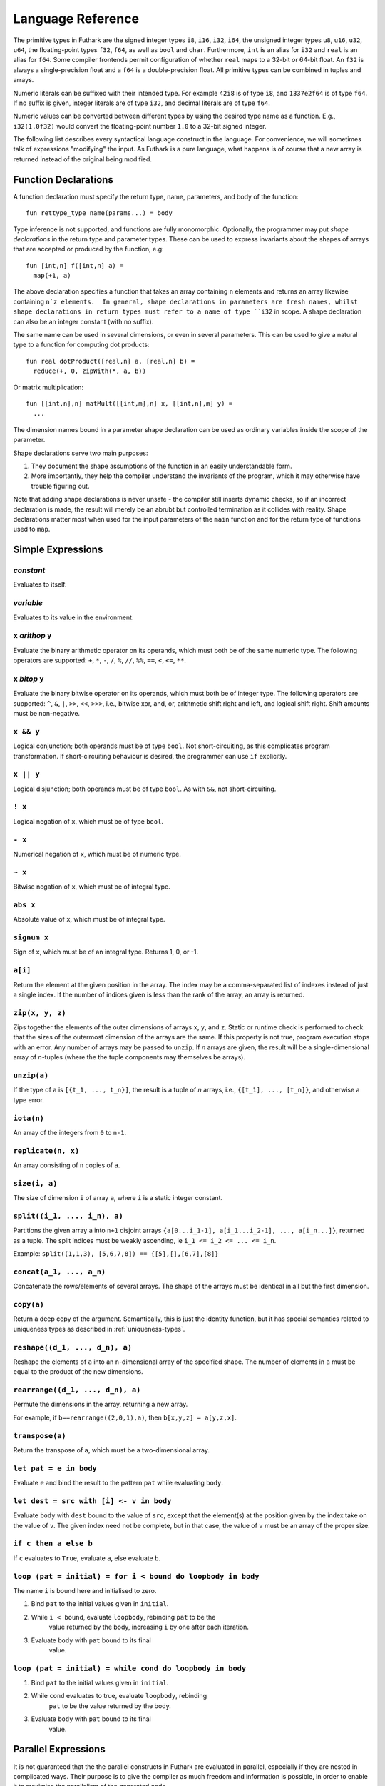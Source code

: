 .. _language-reference:

Language Reference
==================

The primitive types in Futhark are the signed integer types ``i8``,
``i16``, ``i32``, ``i64``, the unsigned integer types ``u8``, ``u16``,
``u32``, ``u64``, the floating-point types ``f32``, ``f64``, as well
as ``bool`` and ``char``.  Furthermore, ``int`` is an alias for
``i32`` and ``real`` is an alias for ``f64``.  Some compiler frontends
permit configuration of whether ``real`` maps to a 32-bit or 64-bit
float.  An ``f32`` is always a single-precision float and a ``f64`` is
a double-precision float.  All primitive types can be combined in
tuples and arrays.

Numeric literals can be suffixed with their intended type.  For
example ``42i8`` is of type ``i8``, and ``1337e2f64`` is of type
``f64``.  If no suffix is given, integer literals are of type ``i32``,
and decimal literals are of type ``f64``.

Numeric values can be converted between different types by using the
desired type name as a function.  E.g., ``i32(1.0f32)`` would convert
the floating-point number ``1.0`` to a 32-bit signed integer.

The following list describes every syntactical language construct in
the language.  For convenience, we will sometimes talk of expressions
"modifying" the input.  As Futhark is a pure language, what happens is
of course that a new array is returned instead of the original being
modified.

Function Declarations
---------------------

A function declaration must specify the return type, name, parameters,
and body of the function::

  fun rettype_type name(params...) = body

Type inference is not supported, and functions are fully
monomorphic.  Optionally, the programmer may put *shape declarations*
in the return type and parameter types.  These can be used to express
invariants about the shapes of arrays that are accepted or produced by
the function, e.g::

  fun [int,n] f([int,n] a) =
    map(+1, a)

The above declaration specifies a function that takes an array
containing ``n`` elements and returns an array likewise containing
``n`z elements.  In general, shape declarations in parameters are
fresh names, whilst shape declarations in return types must refer to a
name of type ``i32`` in scope.  A shape declaration can also be an
integer constant (with no suffix).

The same name can be used in several dimensions, or even in several
parameters.  This can be used to give a natural type to a function for
computing dot products::

  fun real dotProduct([real,n] a, [real,n] b) =
    reduce(+, 0, zipWith(*, a, b))

Or matrix multiplication::

  fun [[int,n],n] matMult([[int,m],n] x, [[int,n],m] y) =
    ...

The dimension names bound in a parameter shape declaration can be used
as ordinary variables inside the scope of the parameter.

Shape declarations serve two main purposes:

1. They document the shape assumptions of the function in an easily
   understandable form.

2. More importantly, they help the compiler understand the invariants
   of the program, which it may otherwise have trouble figuring out.

Note that adding shape declarations is never unsafe - the compiler
still inserts dynamic checks, so if an incorrect declaration is made,
the result will merely be an abrubt but controlled termination as it
collides with reality.  Shape declarations matter most when used for
the input parameters of the ``main`` function and for the return type
of functions used to ``map``.

Simple Expressions
------------------

*constant*
~~~~~~~~~~

Evaluates to itself.

*variable*
~~~~~~~~~~

Evaluates to its value in the environment.

``x`` *arithop* ``y``
~~~~~~~~~~~~~~~~~~~~~

Evaluate the binary arithmetic operator on its operands, which must
both be of the same numeric type.  The following operators are
supported: ``+``, ``*``, ``-``, ``/``, ``%``, ``//``, ``%%``, ``==``,
``<``, ``<=``, ``**``.

``x`` *bitop* ``y``
~~~~~~~~~~~~~~~~~~~

Evaluate the binary bitwise operator on its operands, which must both
be of integer type.  The following operators are supported: ``^``,
``&``, ``|``, ``>>``, ``<<``, ``>>>``, i.e., bitwise xor, and, or,
arithmetic shift right and left, and logical shift right.  Shift
amounts must be non-negative.

``x && y``
~~~~~~~~~~

Logical conjunction; both operands must be of type ``bool``.  Not
short-circuiting, as this complicates program transformation.  If
short-circuiting behaviour is desired, the programmer can use ``if``
explicitly.

``x || y``
~~~~~~~~~~

Logical disjunction; both operands must be of type ``bool``.  As with
``&&``, not short-circuiting.

``! x``
~~~~~~~~~

Logical negation of ``x``, which must be of type ``bool``.

``- x``
~~~~~~~

Numerical negation of ``x``, which must be of numeric type.

``~ x``
~~~~~~~

Bitwise negation of ``x``, which must be of integral type.

``abs x``
~~~~~~~~~

Absolute value of ``x``, which must be of integral type.

``signum x``
~~~~~~~~~~~~

Sign of ``x``, which must be of an integral type.  Returns 1, 0, or
-1.

``a[i]``
~~~~~~~~

Return the element at the given position in the array.  The index may
be a comma-separated list of indexes instead of just a single index.
If the number of indices given is less than the rank of the array, an
array is returned.

``zip(x, y, z)``
~~~~~~~~~~~~~~~~~~

Zips together the elements of the outer dimensions of arrays ``x``,
``y``, and ``z``.  Static or runtime check is performed to check that
the sizes of the outermost dimension of the arrays are the same.  If
this property is not true, program execution stops with an error.  Any
number of arrays may be passed to ``unzip``.  If *n* arrays are given,
the result will be a single-dimensional array of *n*-tuples (where the
the tuple components may themselves be arrays).

``unzip(a)``
~~~~~~~~~~~~

If the type of ``a`` is ``[{t_1, ..., t_n}]``, the result is a tuple
of *n* arrays, i.e., ``{[t_1], ..., [t_n]}``, and otherwise a type
error.

``iota(n)``
~~~~~~~~~~~

An array of the integers from ``0`` to ``n-1``.

``replicate(n, x)``
~~~~~~~~~~~~~~~~~~~

An array consisting of ``n`` copies of ``a``.

``size(i, a)``
~~~~~~~~~~~~~~

The size of dimension ``i`` of array ``a``, where ``i`` is a static
integer constant.

``split((i_1, ..., i_n), a)``
~~~~~~~~~~~~~~~~~

Partitions the given array ``a`` into ``n+1`` disjoint arrays
``{a[0...i_1-1], a[i_1...i_2-1], ..., a[i_n...]}``, returned as a tuple.
The split indices must be weakly ascending, ie ``i_1 <= i_2 <= ... <= i_n``.

Example: ``split((1,1,3), [5,6,7,8]) == {[5],[],[6,7],[8]}``

``concat(a_1, ..., a_n)``
~~~~~~~~~~~~~~~~~~~~~~~~~

Concatenate the rows/elements of several arrays.  The shape of the
arrays must be identical in all but the first dimension.

``copy(a)``
~~~~~~~~~~~
Return a deep copy of the argument.  Semantically, this is just
the identity function, but it has special semantics related to
uniqueness types as described in :ref:`uniqueness-types`.

``reshape((d_1, ..., d_n), a)``
~~~~~~~~~~~~~~~~~~~~~~~~~~~~~~~

Reshape the elements of ``a`` into an ``n``-dimensional array of the
specified shape.  The number of elements in ``a`` must be equal to the
product of the new dimensions.

``rearrange((d_1, ..., d_n), a)``
~~~~~~~~~~~~~~~~~~~~~~~~~~~~~~~~~~

Permute the dimensions in the array, returning a new array.

For example, if ``b==rearrange((2,0,1),a)``, then ``b[x,y,z] =
a[y,z,x]``.

``transpose(a)``
~~~~~~~~~~~~~~~~

Return the transpose of ``a``, which must be a two-dimensional array.


``let pat = e in body``
~~~~~~~~~~~~~~~~~~~~~~~

Evaluate ``e`` and bind the result to the pattern ``pat`` while
evaluating ``body``.

``let dest = src with [i] <- v in body``
~~~~~~~~~~~~~~~~~~~~~~~~~~~~~~~~~~~~~~~~

Evaluate ``body`` with ``dest`` bound to the value of
``src``, except that the element(s) at the position given by the
index take on the value of ``v``.  The given index need not be
complete, but in that case, the value of ``v`` must be an array
of the proper size.

``if c then a else b``
~~~~~~~~~~~~~~~~~~~~~~

If ``c`` evaluates to ``True``, evaluate ``a``, else evaluate ``b``.

``loop (pat = initial) = for i < bound do loopbody in body``
~~~~~~~~~~~~~~~~~~~~~~~~~~~~~~~~~~~~~~~~~~~~~~~~~~~~~~~~~~~~

The name ``i`` is bound here and initialised to zero.

1. Bind ``pat`` to the initial values given in ``initial``.

2. While ``i < bound``, evaluate ``loopbody``, rebinding ``pat`` to be the
      value returned by the body, increasing ``i`` by one after each
      iteration.

3. Evaluate ``body`` with ``pat`` bound to its final
      value.

``loop (pat = initial) = while cond do loopbody in body``
~~~~~~~~~~~~~~~~~~~~~~~~~~~~~~~~~~~~~~~~~~~~~~~~~~~~~~~~~~~~

1. Bind ``pat`` to the initial values given in ``initial``.

2. While ``cond`` evaluates to true, evaluate ``loopbody``, rebinding
      ``pat`` to be the value returned by the body.

3. Evaluate ``body`` with ``pat`` bound to its final
      value.

Parallel Expressions
--------------------

It is not guaranteed that the the parallel constructs in Futhark are
evaluated in parallel, especially if they are nested in complicated
ways.  Their purpose is to give the compiler as much freedom and
information is possible, in order to enable it to maximise the
parallelism of the generated code.

``map(f, a)``
~~~~~~~~~~~~~

Apply ``f`` to every element of ``a`` and return the resulting array.

``zipWith(f, a_1, ..., a_n)``
~~~~~~~~~~~~~~~~~~~~~~~~~~~~~

Syntactic sugar for ``map(f, zip(a_1, ..., a_n))``.

``reduce(f, x, a)``
~~~~~~~~~~~~~~~~~~~

Left-reduction with ``f`` across the elements of ``a``, with ``x`` as
the neutral element for ``f``.  The function ``f`` must be
associative.  If it is not, the evaluation result is not defined.

``scan(f, x, a)``
~~~~~~~~~~~~~~~~~~~

Inclusive prefix scan.  Has the same caveats with respect to
associativity as ``reduce``.

``filter(f, a)``
~~~~~~~~~~~~~~~~

Remove all those elements of ``a`` that do not satisfy the predicate
``f``.

``partition(f_1, ..., f_n, a)``
~~~~~~~~~~~~~~~~~~~~~~~~~~~~~~~

Divide the array ``a`` into disjoint partitions based on the given
predicates.  Each element of ``a`` is called with the predicates
``f_1`` to ``f_n`` in sequence, and as soon as one as one of them
returns ``True``, the element is added to the corresponding partition.
If none of the functions return ``True``, the element is added to a
catch-all partition that is returned last.  Always returns a tuple
with *n+1* components.  The partitioning is stable, meaning that
elements of the partitions retain their original relative positions.

Tuple Shimming
--------------

In a SOAC, if the given function expects *n* arguments of types
``t_1=, ..., t_n``, but the SOAC will call the function with a
single argument of type ``{t_1, ..., t_n}`` (that is,
a tuple), the Futhark compiler will automatically generate an anonymous
unwrapping function.  This allows the following expression to
type-check (and run)::

  map(+, zip(as, bs))

Without the tuple shimming, the above would cause an error, as ``+``
is a function that takes two arguments, but is passed a two-element
tuple by ``map``.

Arrays of Tuples
----------------

For reasons related to code generation and efficient representation,
arrays of tuples are in a sense merely syntactic sugar for tuples of
arrays.  The type ``[{int, real}]`` is transformed to ``{[int],
[real]}`` during the compilation process, and all code interacting
with arrays of tuples is likewise transformed.  In most cases, this is
fully transparent to the programmer, but there are edge cases where
the transformation is not trivially an isomorphism.

Consider the type ``[{[int], [real]}]``, which is transformed
into ``{[[int]], [[real]]}``.  These two types are not
isomorphic, as the latter has more stringent demands as to the
fullness of arrays.  For example::

  [
    {[1],   [1.0]},
    {[2,3], [2.0]}
  ]

is a value of the former, but the first element of the
corresponding transformed tuple::

  {
    [[1],   [2, 3]],
    [[1.0], [2.0]]
  }

is not a full array.  Hence, when determining whether a program
generates full arrays, we must hence look at the *transformed*
values - in a sense, the fullness requirement "transcends" the tuples.

